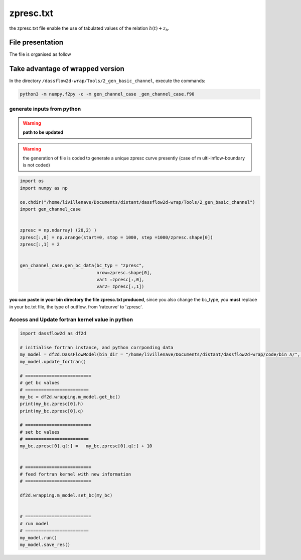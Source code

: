 .. _5_4_zpresc:

===============================
zpresc.txt
===============================

the zpresc.txt file enable the use of tabulated values of the relation :math:`h(t) +z_{b}`.



+++++++++++++++++++++++++++++
File presentation
+++++++++++++++++++++++++++++
The file is organised as follow

.. dropdown:: template of file

      ===============================================================================================
      $ comment line

      $ comment line

      $ comment line

      +---------------------------------------------------------------------------------------------+

       number-of-zpresc-curves (**must be equal to 1 presently**)

      +---------------------------------------------------------------------------------------------+

      $ comment line

      $ comment line

      $ comment line

     +---------------------------------------------------------------------------------------------+

      number-of-rows

     +---------------------------------------------------------------------------------------------+

     t11 h+zb11

     t12 h+zb12

     ...
     +---------------------------------------------------------------------------------------------+









++++++++++++++++++++++++++++++++++++++++++
Take advantage of wrapped version
++++++++++++++++++++++++++++++++++++++++++

In the directory ``/dassflow2d-wrap/Tools/2_gen_basic_channel``, execute the commands:


.. code-block:: bash

  python3 -m numpy.f2py -c -m gen_channel_case _gen_channel_case.f90

_________________________________________
generate inputs from python
_________________________________________
.. warning::

  **path to be updated**


.. warning::

  the generation of file is coded to generate a unique  zpresc curve  presently (case of m ulti-inflow-boundary is not coded)


.. code-block:: python

    import os
    import numpy as np

    os.chdir("/home/livillenave/Documents/distant/dassflow2d-wrap/Tools/2_gen_basic_channel")
    import gen_channel_case


    zpresc = np.ndarray( (20,2) )
    zpresc[:,0] = np.arange(start=0, stop = 1000, step =1000/zpresc.shape[0])
    zpresc[:,1] = 2


    gen_channel_case.gen_bc_data(bc_typ = "zpresc",
                                 nrow=zpresc.shape[0],
                                 var1 =zpresc[:,0],
                                 var2= zpresc[:,1])


**you can paste in your bin directory the file zpresc.txt produced**, since you also change the bc_type, you **must**
replace in your bc.txt file, the type of outflow, from 'ratcurve' to 'zpresc'.

_____________________________________________________
Access and Update fortran kernel value in python
_____________________________________________________



.. code-block:: python

    import dassflow2d as df2d

    # initialise fortran instance, and python corrponding data
    my_model = df2d.DassFlowModel(bin_dir = "/home/livillenave/Documents/distant/dassflow2d-wrap/code/bin_A/", run_type = "direct") # run_type can be min or direct (grad ?)
    my_model.update_fortran()

    # =========================
    # get bc values
    # ========================
    my_bc = df2d.wrapping.m_model.get_bc()
    print(my_bc.zpresc[0].h)
    print(my_bc.zpresc[0].q)

    # =========================
    # set bc values
    # ========================
    my_bc.zpresc[0].q[:] =   my_bc.zpresc[0].q[:] + 10


    # =========================
    # feed fortran kernel with new information
    # =========================

    df2d.wrapping.m_model.set_bc(my_bc)


    # =========================
    # run model
    # ========================
    my_model.run()
    my_model.save_res()

